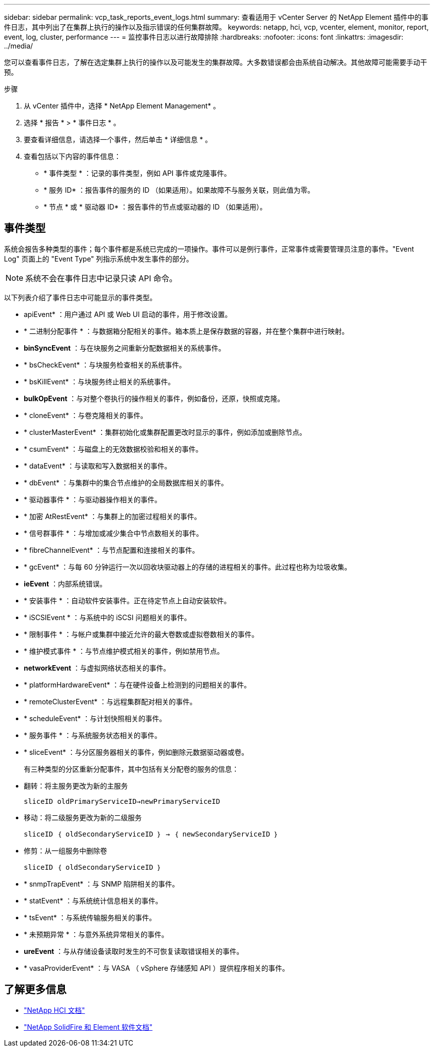 ---
sidebar: sidebar 
permalink: vcp_task_reports_event_logs.html 
summary: 查看适用于 vCenter Server 的 NetApp Element 插件中的事件日志，其中列出了在集群上执行的操作以及指示错误的任何集群故障。 
keywords: netapp, hci, vcp, vcenter, element, monitor, report, event, log, cluster, performance 
---
= 监控事件日志以进行故障排除
:hardbreaks:
:nofooter: 
:icons: font
:linkattrs: 
:imagesdir: ../media/


[role="lead"]
您可以查看事件日志，了解在选定集群上执行的操作以及可能发生的集群故障。大多数错误都会由系统自动解决。其他故障可能需要手动干预。

.步骤
. 从 vCenter 插件中，选择 * NetApp Element Management* 。
. 选择 * 报告 * > * 事件日志 * 。
. 要查看详细信息，请选择一个事件，然后单击 * 详细信息 * 。
. 查看包括以下内容的事件信息：
+
** * 事件类型 * ：记录的事件类型，例如 API 事件或克隆事件。
** * 服务 ID* ：报告事件的服务的 ID （如果适用）。如果故障不与服务关联，则此值为零。
** * 节点 * 或 * 驱动器 ID* ：报告事件的节点或驱动器的 ID （如果适用）。






== 事件类型

系统会报告多种类型的事件；每个事件都是系统已完成的一项操作。事件可以是例行事件，正常事件或需要管理员注意的事件。"Event Log" 页面上的 "Event Type" 列指示系统中发生事件的部分。


NOTE: 系统不会在事件日志中记录只读 API 命令。

以下列表介绍了事件日志中可能显示的事件类型。

* apiEvent* ：用户通过 API 或 Web UI 启动的事件，用于修改设置。
* * 二进制分配事件 * ：与数据箱分配相关的事件。箱本质上是保存数据的容器，并在整个集群中进行映射。
* *binSyncEvent* ：与在块服务之间重新分配数据相关的系统事件。
* * bsCheckEvent* ：与块服务检查相关的系统事件。
* * bsKillEvent* ：与块服务终止相关的系统事件。
* *bulkOpEvent* ：与对整个卷执行的操作相关的事件，例如备份，还原，快照或克隆。
* * cloneEvent* ：与卷克隆相关的事件。
* * clusterMasterEvent* ：集群初始化或集群配置更改时显示的事件，例如添加或删除节点。
* * csumEvent* ：与磁盘上的无效数据校验和相关的事件。
* * dataEvent* ：与读取和写入数据相关的事件。
* * dbEvent* ：与集群中的集合节点维护的全局数据库相关的事件。
* * 驱动器事件 * ：与驱动器操作相关的事件。
* * 加密 AtRestEvent* ：与集群上的加密过程相关的事件。
* * 信号群事件 * ：与增加或减少集合中节点数相关的事件。
* * fibreChannelEvent* ：与节点配置和连接相关的事件。
* * gcEvent* ：与每 60 分钟运行一次以回收块驱动器上的存储的进程相关的事件。此过程也称为垃圾收集。
* *ieEvent* ：内部系统错误。
* * 安装事件 * ：自动软件安装事件。正在待定节点上自动安装软件。
* * iSCSIEvent * ：与系统中的 iSCSI 问题相关的事件。
* * 限制事件 * ：与帐户或集群中接近允许的最大卷数或虚拟卷数相关的事件。
* * 维护模式事件 * ：与节点维护模式相关的事件，例如禁用节点。
* *networkEvent* ：与虚拟网络状态相关的事件。
* * platformHardwareEvent* ：与在硬件设备上检测到的问题相关的事件。
* * remoteClusterEvent* ：与远程集群配对相关的事件。
* * scheduleEvent* ：与计划快照相关的事件。
* * 服务事件 * ：与系统服务状态相关的事件。
* * sliceEvent* ：与分区服务器相关的事件，例如删除元数据驱动器或卷。
+
有三种类型的分区重新分配事件，其中包括有关分配卷的服务的信息：

* 翻转：将主服务更改为新的主服务
+
`sliceID oldPrimaryServiceID->newPrimaryServiceID`

* 移动：将二级服务更改为新的二级服务
+
`sliceID ｛ oldSecondaryServiceID ｝ -> ｛ newSecondaryServiceID ｝`

* 修剪：从一组服务中删除卷
+
`sliceID ｛ oldSecondaryServiceID ｝`

* * snmpTrapEvent* ：与 SNMP 陷阱相关的事件。
* * statEvent* ：与系统统计信息相关的事件。
* * tsEvent* ：与系统传输服务相关的事件。
* * 未预期异常 * ：与意外系统异常相关的事件。
* *ureEvent* ：与从存储设备读取时发生的不可恢复读取错误相关的事件。
* * vasaProviderEvent* ：与 VASA （ vSphere 存储感知 API ）提供程序相关的事件。


[discrete]
== 了解更多信息

* https://docs.netapp.com/us-en/hci/index.html["NetApp HCI 文档"^]
* https://docs.netapp.com/sfe-122/topic/com.netapp.ndc.sfe-vers/GUID-B1944B0E-B335-4E0B-B9F1-E960BF32AE56.html["NetApp SolidFire 和 Element 软件文档"^]

